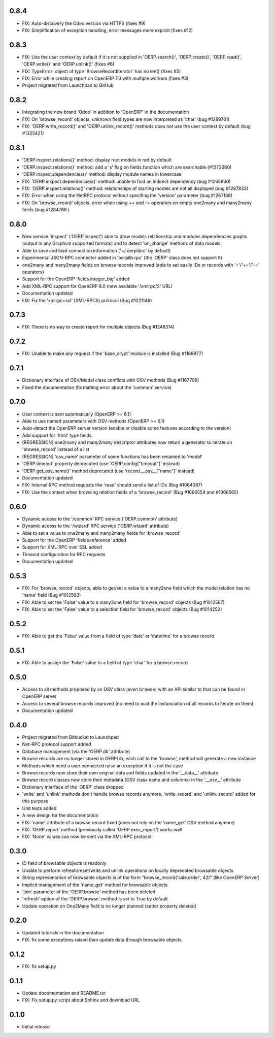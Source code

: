 0.8.4
=====
- FIX: Auto-discovery the Odoo version via HTTPS (fixes #9)
- FIX: Simplification of exception handling, error messages more
  explicit (fixes #12)

0.8.3
=====
- FIX: Use the user context by default if it is not supplied in
  'OERP.search()', 'OERP.create()', 'OERP.read()', 'OERP.write()' and
  'OERP.unlink()' (fixes #6)
- FIX: TypeError: object of type 'BrowseRecordIterator' has no len() (fixes #5)
- FIX: Error while creating report on OpenERP 7.0 with multiple
  workers (fixes #3)
- Project migrated from Launchpad to GitHub

0.8.2
=====
- Integrating the new brand 'Odoo' in addition to 'OpenERP' in the
  documentation
- FIX: On 'browse_record' objects, unknown field types are now interpreted
  as 'char' (bug #1289781)
- FIX: 'OERP.write_record()' and 'OERP.unlink_record()' methods does not use
  the user context by default (bug #1325421)

0.8.1
=====
- 'OERP.inspect.relations()' method: display root models in red by default
- 'OERP.inspect.relations()' method: add a 's' flag on fields.function
  which are searchable (#1272660)
- 'OERP.inspect.dependencies()' method: display module names in lowercase
- FIX: 'OERP.inspect.dependencies()' method: unable to find an indirect
  dependency (bug #1265860)
- FIX: 'OERP.inspect.relations()' method: relationships of starting models
  are not all displayed (bug #1287833)
- FIX: Error when using the NetRPC protocol without specifing the 'version'
  parameter (bug #1267188)
- FIX: On 'browse_record' objects, error when using += and -= operators on
  empty one2many and many2many fields (bug #1284768 )

0.8.0
=====
- New service 'inspect' ('OERP.inspect') able to draw models relationship
  and modules dependencies graphs (output in any Graphviz supported formats)
  and to detect 'on_change' methods of data models
- Able to save and load connection information ('~/.oerplibrc' by default)
- Experimental JSON-RPC connector added in 'oerplib.rpc' (the 'OERP' class
  does not support it)
- one2many and many2many fields on browse records improved
  (able to set easily IDs or records with '='/'+='/'-=' operators)
- Support for the OpenERP 'fields.integer_big' added
- Add XML-RPC support for OpenERP 8.0 (new available '/xmlrpc/2' URL)
- Documentation updated
- FIX: Fix the 'xmlrpc+ssl' (XML-RPCS) protocol (Bug #1221146)

0.7.3
=====
- FIX: There is no way to create report for multiple objects (Bug #1248314)

0.7.2
=====
- FIX: Unable to make any request if the 'base_crypt' module is installed
  (Bug #1168977)

0.7.1
=====
- Dictionary interface of OSV/Model class conflicts with OSV methods
  (Bug #1167796)
- Fixed the documentation (formatting error about the 'common' service)

0.7.0
=====
- User context is sent automatically (OpenERP >= 6.1)
- Able to use named parameters with OSV methods (OpenERP >= 6.1)
- Auto-detect the OpenERP server version (enable or disable some features
  according to the version)
- Add support for 'html' type fields
- [REGRESSION] one2many and many2many descriptor attributes now return a
  generator to iterate on 'browse_record' instead of a list
- [REGRESSION] 'osv_name' parameter of some functions has been renamed
  to 'model'
- 'OERP.timeout' property deprecated (use 'OERP.config["timeout"]' instead)
- 'OERP.get_osv_name()' method deprecated (use 'record.__osv__["name"]'
  instead)
- Documentation updated
- FIX: Internal RPC method requests like 'read' should send a list of IDs
  (Bug #1064087)
- FIX: Use the context when browsing relation fields of a 'browse_record'
  (Bug #1066554 and #1066565)

0.6.0
=====
- Dynamic access to the '/common' RPC service ('OERP.common' attribute)
- Dynamic access to the '/wizard' RPC service ('OERP.wizard' attribute)
- Able to set a value to one2many and many2many fields for 'browse_record'
- Support for the OpenERP 'fields.reference' added
- Support for XML-RPC over SSL added
- Timeout configuration for RPC requests
- Documentation updated

0.5.3
=====
- FIX: For 'browse_record' objects, able to get/set a value to a many2one
  field which the model relation has no 'name' field (Bug #1012593)
- FIX: Able to set the 'False' value to a many2one field for 'browse_record'
  objects (Bug #1012597)
- FIX: Able to set the 'False' value to a selection field for 'browse_record'
  objects (Bug #1014252)

0.5.2
=====
- FIX: Able to get the 'False' value from a field of type 'date' or 'datetime'
  for a browse record

0.5.1
=====
- FIX: Able to assign the 'False' value to a field of type 'char' for
  a browse record

0.5.0
=====
- Access to all methods proposed by an OSV class (even ``browse``) with an
  API similar to that can be found in OpenERP server
- Access to several browse records improved (no need to wait the
  instanciation of all records to iterate on them)
- Documentation updated

0.4.0
=====
- Project migrated from Bitbucket to Launchpad
- Net-RPC protocol support added
- Database management (via the 'OERP.db' attribute)
- Browse records are no longer stored in OERPLib, each call to the 'browse',
  method will generate a new instance
- Methods which need a user connected raise an exception
  if it is not the case
- Browse records now store their own original data and fields updated in
  the '__data__' attribute
- Browse record classes now store their metadata (OSV class name and
  columns) in the '__osv__' attribute
- Dictionary interface of the 'OERP' class dropped
- 'write' and 'unlink' methods don't handle browse records anymore,
  'write_record' and 'unlink_record' added for this purpose
- Unit tests added
- A new design for the documentation
- FIX: 'name' attribute of a browse record fixed (does not rely on the
  'name_get' OSV method anymore)
- FIX: 'OERP.report' method (previously called 'OERP.exec_report') works well
- FIX: 'None' values can now be sent via the XML-RPC protocol

0.3.0
=====
- ID field of browsable objects is readonly
- Unable to perform refresh/reset/write and unlink operations on locally
  deprecated browsable objects
- String representation of browsable objects is of the form
  "browse_record('sale.order', 42)" (like OpenERP Server)
- Implicit management of the 'name_get' method for browsable objects
- 'join' parameter of the 'OERP.browse' method has been deleted
- 'refresh' option of the 'OERP.browse' method is set to True by default
- Update operation on One2Many field is no longer planned (setter property
  deleted)

0.2.0
=====
- Updated tutorials in the documentation
- FIX: fix some exceptions raised then update data through browsable objects

0.1.2
=====
- FIX: fix setup.py

0.1.1
=====
- Update documentation and README.txt
- FIX: Fix setup.py script about Sphinx and download URL

0.1.0
=====
- Initial release

